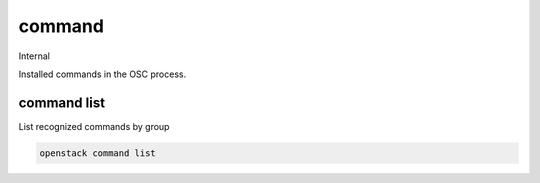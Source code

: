 =======
command
=======

Internal

Installed commands in the OSC process.

command list
------------

List recognized commands by group

.. program:: command list
.. code:: bash

    openstack command list
